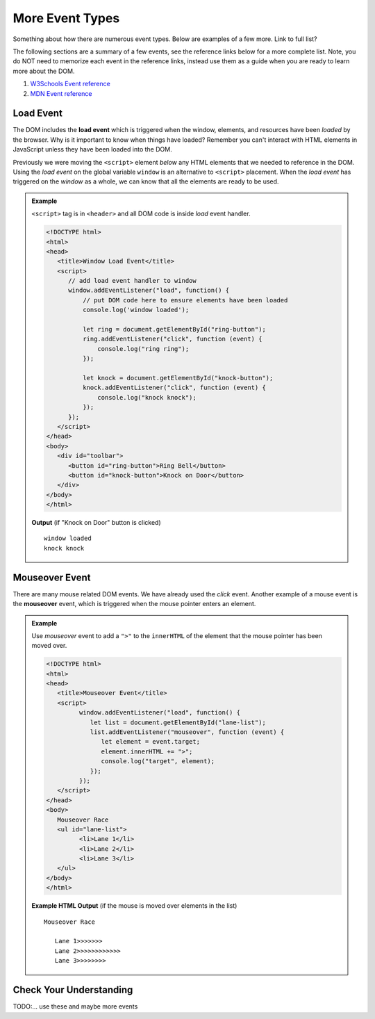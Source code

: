 More Event Types
================
Something about how there are numerous event types. Below are examples of a few more.
Link to full list?

The following sections are a summary of a few events,
see the reference links below for a more complete list. Note, you do NOT need to memorize each
event in the reference links, instead use them as a guide when you are ready to learn more about
the DOM.

1. `W3Schools Event reference  <https://www.w3schools.com/jsref/dom_obj_event.asp>`_
2. `MDN Event reference <https://developer.mozilla.org/en-US/docs/Web/Events>`_


Load Event
----------

.. index::
   single: event; load

The DOM includes the **load event** which is triggered when the window, elements, and resources have
been *loaded* by the browser. Why is it important to know when things have loaded? Remember you can't
interact with HTML elements in JavaScript unless they have been loaded into the DOM.

Previously we were moving the ``<script>`` element *below* any HTML elements that we needed
to reference in the DOM. Using the *load event* on the global variable ``window`` is an
alternative to ``<script>`` placement. When the *load event* has triggered on the *window* as
a whole, we can know that all the elements are ready to be used.

.. admonition:: Example

   ``<script>`` tag is in ``<header>`` and all DOM code is inside *load* event handler.

   .. sourcecode:: html

      <!DOCTYPE html>
      <html>
      <head>
         <title>Window Load Event</title>
         <script>
            // add load event handler to window
            window.addEventListener("load", function() {
                // put DOM code here to ensure elements have been loaded
                console.log('window loaded');

                let ring = document.getElementById("ring-button");
                ring.addEventListener("click", function (event) {
                    console.log("ring ring");
                });

                let knock = document.getElementById("knock-button");
                knock.addEventListener("click", function (event) {
                    console.log("knock knock");
                });
            });
         </script>
      </head>
      <body>
         <div id="toolbar">
            <button id="ring-button">Ring Bell</button>
            <button id="knock-button">Knock on Door</button>
         </div>
      </body>
      </html>

   **Output** (if "Knock on Door" button is clicked)

   ::

      window loaded
      knock knock


Mouseover Event
---------------

.. index::
   single: event; mouseover

There are many mouse related DOM events. We have already used the *click* event. Another example
of a mouse event is the **mouseover** event, which is triggered when the mouse pointer enters
an element.

.. admonition:: Example

   Use *mouseover* event to add a ``">"`` to the ``innerHTML`` of the element that the mouse pointer
   has been moved over.

   .. sourcecode:: html

      <!DOCTYPE html>
      <html>
      <head>
         <title>Mouseover Event</title>
         <script>
               window.addEventListener("load", function() {
                  let list = document.getElementById("lane-list");
                  list.addEventListener("mouseover", function (event) {
                     let element = event.target;
                     element.innerHTML += ">";
                     console.log("target", element);
                  });
               });
         </script>
      </head>
      <body>
         Mouseover Race
         <ul id="lane-list">
               <li>Lane 1</li>
               <li>Lane 2</li>
               <li>Lane 3</li>
         </ul>
      </body>
      </html>

   **Example HTML Output** (if the mouse is moved over elements in the list)

   ::

      Mouseover Race

         Lane 1>>>>>>>
         Lane 2>>>>>>>>>>>>
         Lane 3>>>>>>>>


Check Your Understanding
------------------------
TODO:...
use these and maybe more events
